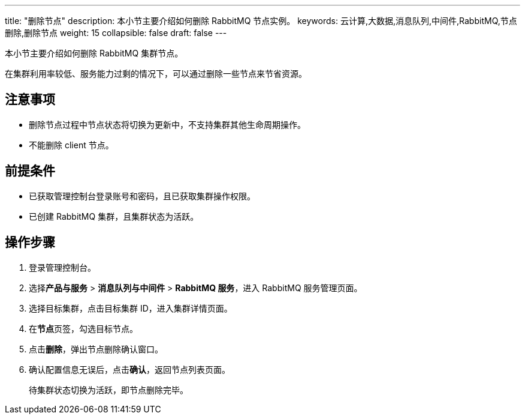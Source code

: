 ---
title: "删除节点"
description: 本小节主要介绍如何删除 RabbitMQ 节点实例。 
keywords: 云计算,大数据,消息队列,中间件,RabbitMQ,节点删除,删除节点
weight: 15
collapsible: false
draft: false
---

本小节主要介绍如何删除 RabbitMQ 集群节点。

在集群利用率较低、服务能力过剩的情况下，可以通过删除一些节点来节省资源。

== 注意事项

* 删除节点过程中节点状态将切换为``更新中``，不支持集群其他生命周期操作。
* 不能删除 client 节点。

== 前提条件

* 已获取管理控制台登录账号和密码，且已获取集群操作权限。
* 已创建 RabbitMQ 集群，且集群状态为``活跃``。

== 操作步骤

. 登录管理控制台。
. 选择**产品与服务** > *消息队列与中间件* > *RabbitMQ 服务*，进入 RabbitMQ 服务管理页面。
. 选择目标集群，点击目标集群 ID，进入集群详情页面。
. 在**节点**页签，勾选目标节点。
. 点击**删除**，弹出节点删除确认窗口。
. 确认配置信息无误后，点击**确认**，返回节点列表页面。
+
待集群状态切换为``活跃``，即节点删除完毕。
